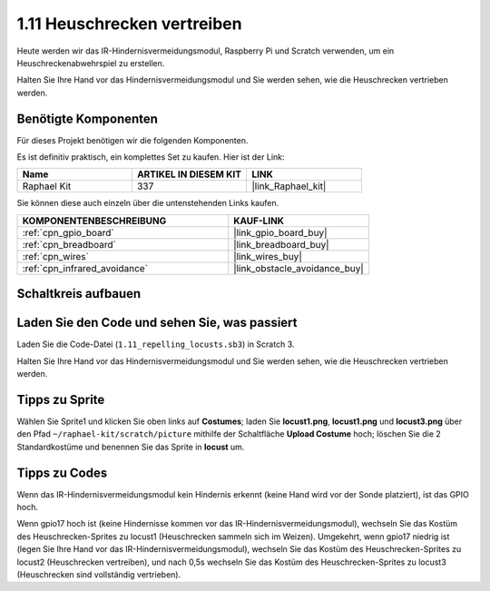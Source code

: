 .. _1.11_scratch:

1.11 Heuschrecken vertreiben
====================================

Heute werden wir das IR-Hindernisvermeidungsmodul, Raspberry Pi und Scratch verwenden, um ein Heuschreckenabwehrspiel zu erstellen.

Halten Sie Ihre Hand vor das Hindernisvermeidungsmodul und Sie werden sehen, wie die Heuschrecken vertrieben werden.

.. image:: img/1.11_header.png

Benötigte Komponenten
------------------------------

Für dieses Projekt benötigen wir die folgenden Komponenten. 

.. image:: img/1.11_component.png

Es ist definitiv praktisch, ein komplettes Set zu kaufen. Hier ist der Link:

.. list-table::
    :widths: 20 20 20
    :header-rows: 1

    *   - Name
        - ARTIKEL IN DIESEM KIT
        - LINK
    *   - Raphael Kit
        - 337
        - |link_Raphael_kit|

Sie können diese auch einzeln über die untenstehenden Links kaufen.

.. list-table::
    :widths: 30 20
    :header-rows: 1

    *   - KOMPONENTENBESCHREIBUNG
        - KAUF-LINK

    *   - :ref:`cpn_gpio_board`
        - |link_gpio_board_buy|
    *   - :ref:`cpn_breadboard`
        - |link_breadboard_buy|
    *   - :ref:`cpn_wires`
        - |link_wires_buy|
    *   - :ref:`cpn_infrared_avoidance`
        - |link_obstacle_avoidance_buy|

Schaltkreis aufbauen
----------------------

.. image:: img/1.11_fritzing.png
    :width: 700
    :align: center

Laden Sie den Code und sehen Sie, was passiert
---------------------------------------------------

Laden Sie die Code-Datei (``1.11_repelling_locusts.sb3``) in Scratch 3.

Halten Sie Ihre Hand vor das Hindernisvermeidungsmodul und Sie werden sehen, wie die Heuschrecken vertrieben werden.

Tipps zu Sprite
----------------

Wählen Sie Sprite1 und klicken Sie oben links auf **Costumes**; laden Sie **locust1.png**, **locust1.png** und **locust3.png** über den Pfad ``~/raphael-kit/scratch/picture`` mithilfe der Schaltfläche **Upload Costume** hoch; löschen Sie die 2 Standardkostüme und benennen Sie das Sprite in **locust** um.

.. image:: img/1.11_ir1.png

Tipps zu Codes
------------------

.. image:: img/1.11_ir2.png
  :width: 400

Wenn das IR-Hindernisvermeidungsmodul kein Hindernis erkennt (keine Hand wird vor der Sonde platziert), ist das GPIO hoch.

.. image:: img/1.11_ir3.png
  :width: 400

Wenn gpio17 hoch ist (keine Hindernisse kommen vor das IR-Hindernisvermeidungsmodul), wechseln Sie das Kostüm des Heuschrecken-Sprites zu locust1 (Heuschrecken sammeln sich im Weizen). Umgekehrt, wenn gpio17 niedrig ist (legen Sie Ihre Hand vor das IR-Hindernisvermeidungsmodul), wechseln Sie das Kostüm des Heuschrecken-Sprites zu locust2 (Heuschrecken vertreiben), und nach 0,5s wechseln Sie das Kostüm des Heuschrecken-Sprites zu locust3 (Heuschrecken sind vollständig vertrieben).
